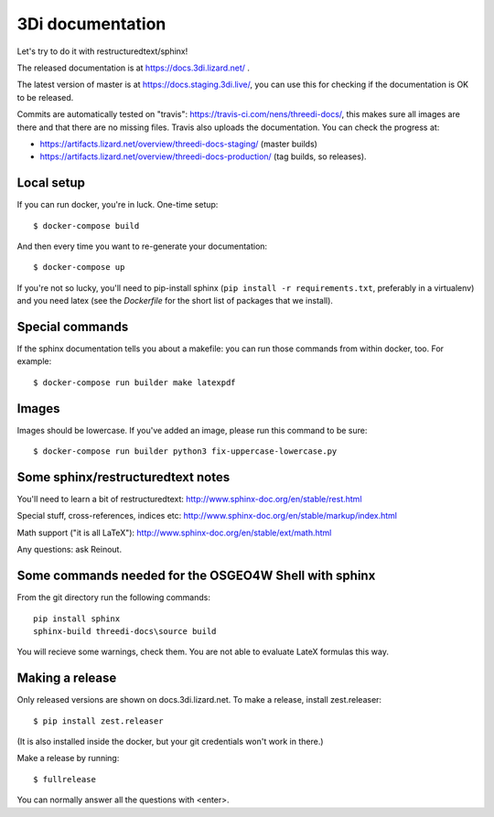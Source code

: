 3Di documentation
=================

Let's try to do it with restructuredtext/sphinx!

The released documentation is at https://docs.3di.lizard.net/ .

The latest version of master is at https://docs.staging.3di.live/, you can use
this for checking if the documentation is OK to be released.

Commits are automatically tested on "travis":
https://travis-ci.com/nens/threedi-docs/, this makes sure all images are there
and that there are no missing files. Travis also uploads the
documentation. You can check the progress at:

- https://artifacts.lizard.net/overview/threedi-docs-staging/ (master builds)

- https://artifacts.lizard.net/overview/threedi-docs-production/ (tag builds,
  so releases).


Local setup
-----------

If you can run docker, you're in luck. One-time setup::

  $ docker-compose build

And then every time you want to re-generate your documentation::

  $ docker-compose up

If you're not so lucky, you'll need to pip-install sphinx (``pip install -r
requirements.txt``, preferably in a virtualenv) and you need latex (see the
`Dockerfile` for the short list of packages that we install).


Special commands
----------------

If the sphinx documentation tells you about a makefile: you can run those
commands from within docker, too. For example::

  $ docker-compose run builder make latexpdf


Images
------

Images should be lowercase. If you've added an image, please run this command
to be sure::

  $ docker-compose run builder python3 fix-uppercase-lowercase.py


Some sphinx/restructuredtext notes
----------------------------------

You'll need to learn a bit of restructuredtext:
http://www.sphinx-doc.org/en/stable/rest.html

Special stuff, cross-references, indices etc:
http://www.sphinx-doc.org/en/stable/markup/index.html

Math support ("it is all LaTeX"):
http://www.sphinx-doc.org/en/stable/ext/math.html


Any questions: ask Reinout.


Some commands needed for the OSGEO4W Shell with sphinx
------------------------------------------------------

From the git directory run the following commands::

    pip install sphinx
    sphinx-build threedi-docs\source build

You will recieve some warnings, check them. You are not able to evaluate LateX
formulas this way.


Making a release
----------------

Only released versions are shown on docs.3di.lizard.net. To make a release,
install zest.releaser::

  $ pip install zest.releaser

(It is also installed inside the docker, but your git credentials won't work
in there.)

Make a release by running::

  $ fullrelease

You can normally answer all the questions with <enter>.
